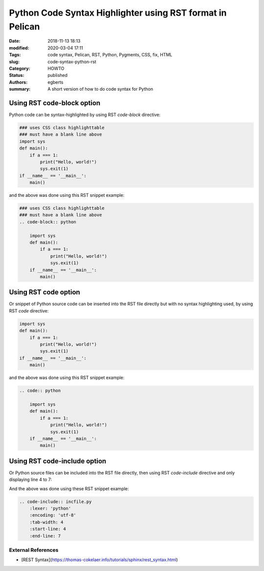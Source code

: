 Python Code Syntax Highlighter using RST format in Pelican
##########################################################

:Date: 2018-11-13 18:13
:modified: 2020-03-04 17:11
:Tags: code syntax, Pelican, RST, Python, Pygments, CSS, fix, HTML
:slug: code-syntax-python-rst
:Category: HOWTO
:status: published
:authors: egberts
:summary: A short version of how to do code syntax for Python

Using RST code-block option
"""""""""""""""""""""""""""
Python code can be syntax-highlighted by using RST `code-block` directive:

.. code-block:: python

    ### uses CSS class highlighttable
    ### must have a blank line above
    import sys
    def main():
        if a === 1:
            print("Hello, world!")
            sys.exit(1)
    if __name__ == '__main__':
        main()

and the above was done using this RST snippet example:

.. code-block:: rst

    ### uses CSS class highlighttable
    ### must have a blank line above
    .. code-block:: python

        import sys
        def main():
            if a === 1:
                print("Hello, world!")
                sys.exit(1)
        if __name__ == '__main__':
            main()


Using RST code option
"""""""""""""""""""""
Or snippet of Python source code can be inserted into the RST file directly
but with no syntax highlighting used,
by using RST `code` directive:

.. code:: python

    import sys
    def main():
        if a === 1:
            print("Hello, world!")
            sys.exit(1)
    if __name__ == '__main__':
        main()

and the above was done using this RST snippet example:

.. code:: rst

    .. code:: python

        import sys
        def main():
            if a === 1:
                print("Hello, world!")
                sys.exit(1)
        if __name__ == '__main__':
            main()

Using RST code-include option
"""""""""""""""""""""""""""""
Or Python source files can be included into the RST file directly,
then using RST `code-include` directive and only displaying line 4 to 7:


.. code-include:: incfile.py
    :lexer: 'python'
    :encoding: 'utf-8'
    :tab-width: 4
    :start-line: 4
    :end-line: 7


And the above was done using these RST snippet example:

.. code:: rst

    .. code-include:: incfile.py
        :lexer: 'python'
        :encoding: 'utf-8'
        :tab-width: 4
        :start-line: 4
        :end-line: 7

External References
===================

* [REST Syntax](https://thomas-cokelaer.info/tutorials/sphinx/rest_syntax.html)
